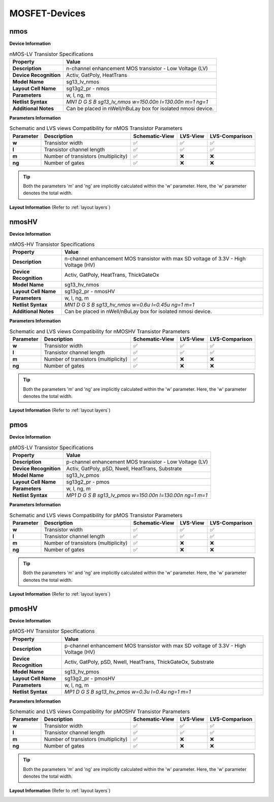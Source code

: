 MOSFET-Devices
==============

nmos
----

**Device Information**

.. list-table:: nMOS-LV Transistor Specifications
   :header-rows: 1
   :stub-columns: 1

   * - Property
     - Value
   * - Description
     - n-channel enhancement MOS transistor - Low Voltage (LV)
   * - Device Recognition
     - Activ, GatPoly, HeatTrans
   * - Model Name
     - sg13_lv_nmos
   * - Layout Cell Name
     - sg13g2_pr - nmos
   * - Parameters
     - w, l, ng, m
   * - Netlist Syntax
     - `MN1 D G S B sg13_lv_nmos w=150.00n l=130.00n m=1 ng=1`
   * - Additional Notes
     - Can be placed in nWell/nBuLay box for isolated nmosi device.

**Parameters Information**

.. list-table:: Schematic and LVS views Compatibility for nMOS Transistor Parameters
   :header-rows: 1
   :stub-columns: 1

   * - Parameter
     - Description
     - Schematic-View
     - LVS-View
     - LVS-Comparison
   * - w
     - Transistor width
     - ✅
     - ✅
     - ✅
   * - l
     - Transistor channel length
     - ✅
     - ✅
     - ✅
   * - m
     - Number of transistors (multiplicity)
     - ✅
     - ❌
     - ❌
   * - ng
     - Number of gates
     - ✅
     - ❌
     - ❌

.. tip::
    Both the parameters 'm' and 'ng' are implicitly calculated within the 'w' parameter. Here, the 'w' parameter denotes the total width.

**Layout Information** (Refer to :ref:`layout layers`)

.. image:: images/nmos_layout.png
    :width: 500
    :align: center
    :alt: nmos device - layout

.. rst-class:: center

    Figure 4.1.1 Layout for nMOS-LV transistor


nmosHV
------

**Device Information**

.. list-table:: nMOS-HV Transistor Specifications
   :header-rows: 1
   :stub-columns: 1

   * - Property
     - Value
   * - Description
     - n-channel enhancement MOS transistor with max SD voltage of 3.3V - High Voltage (HV)
   * - Device Recognition
     - Activ, GatPoly, HeatTrans, ThickGateOx
   * - Model Name
     - sg13_hv_nmos
   * - Layout Cell Name
     - sg13g2_pr - nmosHV
   * - Parameters
     - w, l, ng, m
   * - Netlist Syntax
     - `MN1 D G S B sg13_hv_nmos w=0.6u l=0.45u ng=1 m=1`
   * - Additional Notes
     - Can be placed in nWell/nBuLay box for isolated nmosi device.

**Parameters Information**

.. list-table:: Schematic and LVS views Compatibility for nMOSHV Transistor Parameters
   :header-rows: 1
   :stub-columns: 1

   * - Parameter
     - Description
     - Schematic-View
     - LVS-View
     - LVS-Comparison
   * - w
     - Transistor width
     - ✅
     - ✅
     - ✅
   * - l
     - Transistor channel length
     - ✅
     - ✅
     - ✅
   * - m
     - Number of transistors (multiplicity)
     - ✅
     - ❌
     - ❌
   * - ng
     - Number of gates
     - ✅
     - ❌
     - ❌

.. tip::
    Both the parameters 'm' and 'ng' are implicitly calculated within the 'w' parameter. Here, the 'w' parameter denotes the total width.

**Layout Information** (Refer to :ref:`layout layers`)

.. image:: images/nmoshv_layout.png
    :width: 500
    :align: center
    :alt: nmos HV device - layout

.. rst-class:: center

    Figure 4.1.2 Layout for nMOS-HV transistor


pmos
----

**Device Information**

.. list-table:: pMOS-LV Transistor Specifications
   :header-rows: 1
   :stub-columns: 1

   * - Property
     - Value
   * - Description
     - p-channel enhancement MOS transistor - Low Voltage (LV)
   * - Device Recognition
     - Activ, GatPoly, pSD, Nwell, HeatTrans, Substrate
   * - Model Name
     - sg13_lv_pmos
   * - Layout Cell Name
     - sg13g2_pr - pmos
   * - Parameters
     - w, l, ng, m
   * - Netlist Syntax
     - `MP1 D G S B sg13_lv_pmos w=150.00n l=130.00n ng=1 m=1`

**Parameters Information**

.. list-table:: Schematic and LVS views Compatibility for pMOS Transistor Parameters
   :header-rows: 1
   :stub-columns: 1

   * - Parameter
     - Description
     - Schematic-View
     - LVS-View
     - LVS-Comparison
   * - w
     - Transistor width
     - ✅
     - ✅
     - ✅
   * - l
     - Transistor channel length
     - ✅
     - ✅
     - ✅
   * - m
     - Number of transistors (multiplicity)
     - ✅
     - ❌
     - ❌
   * - ng
     - Number of gates
     - ✅
     - ❌
     - ❌

.. tip::
    Both the parameters 'm' and 'ng' are implicitly calculated within the 'w' parameter. Here, the 'w' parameter denotes the total width.

**Layout Information** (Refer to :ref:`layout layers`)

.. image:: images/pmos_layout.png
    :width: 500
    :align: center
    :alt: pmos device - layout

.. rst-class:: center

    Figure 4.1.3 Layout for pMOS-LV transistor


pmosHV
------

**Device Information**

.. list-table:: pMOS-HV Transistor Specifications
   :header-rows: 1
   :stub-columns: 1

   * - Property
     - Value
   * - Description
     - p-channel enhancement MOS transistor with max SD voltage of 3.3V - High Voltage (HV)
   * - Device Recognition
     - Activ, GatPoly, pSD, Nwell, HeatTrans, ThickGateOx, Substrate
   * - Model Name
     - sg13_hv_pmos
   * - Layout Cell Name
     - sg13g2_pr - pmosHV
   * - Parameters
     - w, l, ng, m
   * - Netlist Syntax
     - `MP1 D G S B sg13_hv_pmos w=0.3u l=0.4u ng=1 m=1`

**Parameters Information**

.. list-table:: Schematic and LVS views Compatibility for pMOSHV Transistor Parameters
   :header-rows: 1
   :stub-columns: 1

   * - Parameter
     - Description
     - Schematic-View
     - LVS-View
     - LVS-Comparison
   * - w
     - Transistor width
     - ✅
     - ✅
     - ✅
   * - l
     - Transistor channel length
     - ✅
     - ✅
     - ✅
   * - m
     - Number of transistors (multiplicity)
     - ✅
     - ❌
     - ❌
   * - ng
     - Number of gates
     - ✅
     - ❌
     - ❌

.. tip::
    Both the parameters 'm' and 'ng' are implicitly calculated within the 'w' parameter. Here, the 'w' parameter denotes the total width.

**Layout Information** (Refer to :ref:`layout layers`)

.. image:: images/pmoshv_layout.png
    :width: 500
    :align: center
    :alt: pmos HV device - layout

.. rst-class:: center

    Figure 4.1.4 Layout for pMOS-HV transistor
